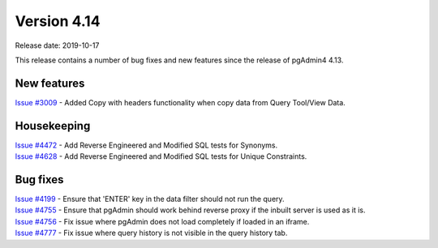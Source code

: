 ************
Version 4.14
************

Release date: 2019-10-17

This release contains a number of bug fixes and new features since the release of pgAdmin4 4.13.

New features
************

| `Issue #3009 <https://redmine.postgresql.org/issues/3009>`_ -  Added Copy with headers functionality when copy data from Query Tool/View Data.

Housekeeping
************

| `Issue #4472 <https://redmine.postgresql.org/issues/4472>`_ -  Add Reverse Engineered and Modified SQL tests for Synonyms.
| `Issue #4628 <https://redmine.postgresql.org/issues/4628>`_ -  Add Reverse Engineered and Modified SQL tests for Unique Constraints.

Bug fixes
*********

| `Issue #4199 <https://redmine.postgresql.org/issues/4199>`_ -  Ensure that 'ENTER' key in the data filter should not run the query.
| `Issue #4755 <https://redmine.postgresql.org/issues/4755>`_ -  Ensure that pgAdmin should work behind reverse proxy if the inbuilt server is used as it is.
| `Issue #4756 <https://redmine.postgresql.org/issues/4756>`_ -  Fix issue where pgAdmin does not load completely if loaded in an iframe.
| `Issue #4777 <https://redmine.postgresql.org/issues/4777>`_ -  Fix issue where query history is not visible in the query history tab.